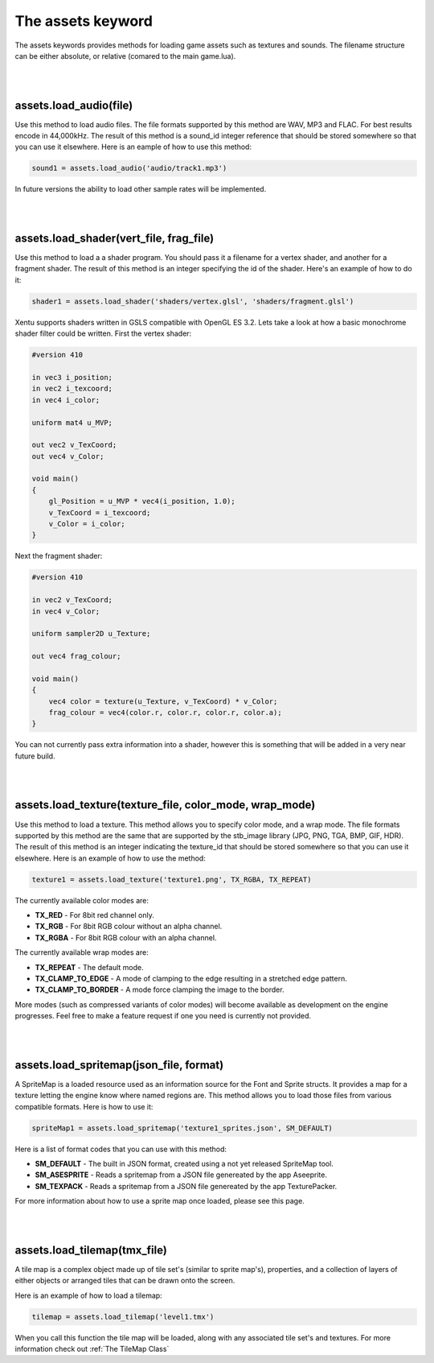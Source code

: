 ==================
The assets keyword
==================

The assets keywords provides methods for loading game assets such as textures
and sounds. The filename structure can be either absolute, or relative (comared
to the main game.lua).

|
|

assets.load_audio(file)
--------------------------

Use this method to load audio files. The file formats supported by this method
are WAV, MP3 and FLAC. For best results encode in 44,000kHz. The result of this
method is a sound_id integer reference that should be stored somewhere so that
you can use it elsewhere. Here is an eample of how to use this method:

.. code-block:: lua

    sound1 = assets.load_audio('audio/track1.mp3')

In future versions the ability to load other sample rates will be implemented.

|
|

assets.load_shader(vert_file, frag_file)
----------------------------------------

Use this method to load a a shader program. You should pass it a filename for a
vertex shader, and another for a fragment shader. The result of this method is an
integer specifying the id of the shader. Here's an example of how to do it:

.. code-block:: lua

    shader1 = assets.load_shader('shaders/vertex.glsl', 'shaders/fragment.glsl')    

Xentu supports shaders written in GSLS compatible with OpenGL ES 3.2. Lets take
a look at how a basic monochrome shader filter could be written. First the vertex
shader:

.. code-block:: glsl

    #version 410

    in vec3 i_position;
    in vec2 i_texcoord;
    in vec4 i_color;

    uniform mat4 u_MVP;

    out vec2 v_TexCoord;
    out vec4 v_Color;

    void main()
    {
        gl_Position = u_MVP * vec4(i_position, 1.0);
        v_TexCoord = i_texcoord;
        v_Color = i_color;
    }

Next the fragment shader:

.. code-block:: glsl

    #version 410

    in vec2 v_TexCoord;
    in vec4 v_Color;

    uniform sampler2D u_Texture;

    out vec4 frag_colour;

    void main()
    {
        vec4 color = texture(u_Texture, v_TexCoord) * v_Color;
        frag_colour = vec4(color.r, color.r, color.r, color.a);
    }

You can not currently pass extra information into a shader, however this is something
that will be added in a very near future build.

|
|

assets.load_texture(texture_file, color_mode, wrap_mode)
--------------------------------------------------------

Use this method to load a texture. This method allows you to specify color mode,
and a wrap mode. The file formats supported by this method are the same that are
supported by the stb_image library (JPG, PNG, TGA, BMP, GIF, HDR). The result of
this method is an integer indicating the texture_id that should be stored somewhere
so that you can use it elsewhere. Here is an example of how to use the method:

.. code-block:: lua

    texture1 = assets.load_texture('texture1.png', TX_RGBA, TX_REPEAT)

The currently available color modes are:

- **TX_RED** - For 8bit red channel only.
- **TX_RGB** - For 8bit RGB colour without an alpha channel.
- **TX_RGBA** - For 8bit RGB colour with an alpha channel.

The currently available wrap modes are:

- **TX_REPEAT** - The default mode.
- **TX_CLAMP_TO_EDGE** - A mode of clamping to the edge resulting in a stretched edge pattern.
- **TX_CLAMP_TO_BORDER** - A mode force clamping the image to the border.

More modes (such as compressed variants of color modes) will become available as
development on the engine progresses. Feel free to make a feature request if one
you need is currently not provided.

|
|

assets.load_spritemap(json_file, format)
----------------------------------------

A SpriteMap is a loaded resource used as an information source for the Font and
Sprite structs. It provides a map for a texture letting the engine know where 
named regions are. This method allows you to load those files from various
compatible formats. Here is how to use it:

.. code-block:: lua

	spriteMap1 = assets.load_spritemap('texture1_sprites.json', SM_DEFAULT)

Here is a list of format codes that you can use with this method:

- **SM_DEFAULT** - The built in JSON format, created using a not yet released SpriteMap tool.
- **SM_ASESPRITE** - Reads a spritemap from a JSON file genereated by the app Aseeprite.
- **SM_TEXPACK** - Reads a spritemap from a JSON file genereated by the app TexturePacker.

For more information about how to use a sprite map once loaded, please see this page.

|
|

assets.load_tilemap(tmx_file)
-----------------------------

A tile map is a complex object made up of tile set's (similar to sprite map's),
properties, and a collection of layers of either objects or arranged tiles that can
be drawn onto the screen.

Here is an example of how to load a tilemap:

.. code-block:: lua

	tilemap = assets.load_tilemap('level1.tmx')

When you call this function the tile map will be loaded, along with any associated
tile set's and textures. For more information check out :ref:`The TileMap Class`
